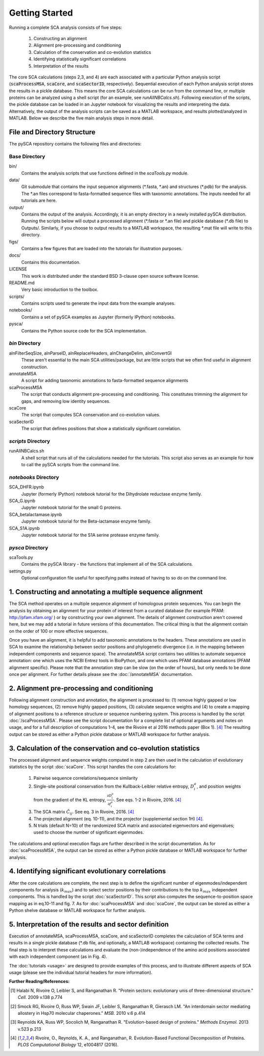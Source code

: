 .. SPDX-FileCopyrightText: 2019 sudorook <daemon@nullcodon.com>
..
.. SPDX-License-Identifier: BSD-3-Clause

===============
Getting Started
===============

Running a complete SCA analysis consists of five steps:

  1) Constructing an alignment
  2) Alignment pre-processing and conditioning
  3) Calculation of the conservation and co-evolution statistics
  4) Identifying statistically significant correlations
  5) Interpretation of the results

The core SCA calculations (steps 2,3, and 4) are each associated with a
particular Python analysis script (:code:`scaProcessMSA`, :code:`scaCore`, and
:code:`scaSectorID`, respectively). Sequential execution of each Python
analysis script stores the results in a pickle database. This means the core
SCA calculations can be run from the command line, or multiple proteins can be
analyzed using a shell script (for an example, see `runAllNBCalcs.sh`).
Following execution of the scripts, the pickle database can be loaded in an
Jupyter notebook for visualizing the results and interpreting the data.
Alternatively, the output of the analysis scripts can be saved as a MATLAB
workspace, and results plotted/analyzed in MATLAB. Below we describe the five
main analysis steps in more detail.


File and Directory Structure
============================

The pySCA repository contains the following files and directories:

Base Directory
--------------

bin/
  Contains the analysis scripts that use functions defined in the `scaTools.py`
  module.
data/
  Git submodule that contains the input sequence alignments (\*.fasta, \*.an)
  and structures (\*.pdb) for the analysis. The \*.an files correspond to
  fasta-formatted sequence files with taxonomic annotations. The inputs
  needed for all tutorials are here.
output/
  Contains the output of the analysis. Accordingly, it is an empty directory
  in a newly installed pySCA distribution. Running the scripts below will
  output a processed alignment (\*.fasta or \*.an file) and pickle database
  (\*.db file) to Outputs/. Similarly, if you choose to output results to a
  MATLAB workspace, the resulting \*.mat file will write to this directory.
figs/
  Contains a few figures that are loaded into the tutorials for illustration
  purposes.
docs/
  Contains this documentation.
LICENSE
  This work is distributed under the standard BSD 3-clause open source
  software license.
README.md
  Very basic introduction to the toolbox.
scripts/
  Contains scripts used to generate the input data from the example analyses.
notebooks/
  Contains a set of pySCA examples as Jupyter (formerly IPython) notebooks.
pysca/
  Contains the Python source code for the SCA implementation.

`bin` Directory
-----------------

alnFilterSeqSize, alnParseID, alnReplaceHeaders, alnChangeDelim, alnConvertGI
  These aren't essential to the main SCA utilities/package, but are little
  scripts that we often find useful in alignment construction.
annotateMSA
  A script for adding taxonomic annotations to fasta-formatted sequence
  alignments
scaProcessMSA
  The script that conducts alignment pre-processing and conditioning. This
  constitutes trimming the alignment for gaps, and removing low identity
  sequences.
scaCore
  The script that computes SCA conservation and co-evolution values.
scaSectorID
  The script that defines positions that show a statistically significant
  correlation.

`scripts` Directory
-------------------

runAllNBCalcs.sh
  A shell script that runs all of the calculations needed for the tutorials.
  This script also serves as an example for how to call the pySCA scripts
  from the command line.

`notebooks` Directory
---------------------

SCA_DHFR.ipynb
  Jupyter (formerly IPython) notebook tutorial for the Dihydrolate reductase
  enzyme family.
SCA_G.ipynb
  Jupyter notebook tutorial for the small G proteins.
SCA_betalactamase.ipynb
  Jupyter notebook tutorial for the Beta-lactamase enzyme family.
SCA_S1A.ipynb
  Jupyter notebook tutorial for the S1A serine protease enzyme family.

`pysca` Directory
-----------------

scaTools.py
  Contains the pySCA library - the functions that implement all of the SCA
  calculations.
settings.py
  Optional configuration file useful for specifying paths instead of having to
  so do on the command line.


1. Constructing and annotating a multiple sequence alignment
============================================================

The SCA method operates on a multiple sequence alignment of homologous protein
sequences. You can begin the analysis by obtaining an alignment for your
protein of interest from a curated database (for example PFAM:
http://pfam.xfam.org/ ) or by constructing your own alignment. The details of
alignment construction aren't covered here, but we may add a tutorial in future
versions of this documentation. The critical thing is that the alignment
contain on the order of 100 or more effective sequences.

Once you have an alignment, it is helpful to add taxonomic annotations to the
headers. These annotations are used in SCA to examine the relationship between
sector positions and phylogenetic divergence (i.e. in the mapping between
independent components and sequence space). The annotateMSA script contains
two utilities to automate sequence annotation: one which uses the NCBI Entrez
tools in BioPython, and one which uses PFAM database annotations (PFAM
alignment specific). Please note that the annotation step can be slow (on the
order of hours), but only needs to be done once per alignment. For further
details please see the :doc:`/annotateMSA` documentation.

2. Alignment pre-processing and conditioning
============================================

Following alignment construction and annotation, the alignment is processed to:
(1) remove highly gapped or low homology sequences, (2) remove highly gapped
positions, (3) calculate sequence weights and (4) to create a mapping of
alignment positions to a reference structure or sequence numbering system. This
process is handled by the script :doc:`/scaProcessMSA`. Please see the script
documentation for a complete list of optional arguments and notes on usage, and
for a full description of computations 1-4, see the Rivoire et al 2016 methods
paper (Box 1). [#Rivoire2016]_ The resulting output can be stored as either a
Python pickle database or MATLAB workspace for further analysis.

3. Calculation of the conservation and co-evolution statistics
==============================================================

The processed alignment and sequence weights computed in step 2 are then used
in the calculation of evolutionary statistics by the script :doc:`scaCore`.
This script handles the core calculations for:

    1. Pairwise sequence correlations/sequence similarity
    2. Single-site positional conservation from the Kullback-Leibler relative
       entropy, :math:`D_i^a`, and position weights from the gradient of the KL
       entropy, :math:`\frac{\partial{D_i^a}}{\partial{f_i^a}}`. See eqs. 1-2
       in Rivoire, 2016. [#Rivoire2016]_
    3. The SCA matrix :math:`\tilde{C_{ij}}`. See eq. 3 in Rivoire, 2016.
       [#Rivoire2016]_
    4. The projected alignment (eq. 10-11), and the projector (supplemental
       section 1H) [#Rivoire2016]_.
    5. N trials (default N=10) of the randomized SCA matrix and associated
       eigenvectors and eigenvalues; used to choose the number of significant
       eigenmodes.

The calculations and optional execution flags are further described in the
script documentation. As for :doc:`scaProcessMSA`, the output can be stored as
either a Python pickle database or MATLAB workspace for further analysis.

4. Identifying significant evolutionary correlations
====================================================

After the core calculations are complete, the next step is to define the
significant number of eigenmodes/independent components for analysis
(:math:`k_{max}`) and to select sector positions by their contributions to the
top :math:`k_{max}` independent components. This is handled by the script
:doc:`scaSectorID`. This script also computes the sequence-to-position space
mapping as in eq.10-11 and fig. 7. As for :doc:`scaProcessMSA` and
:doc:`scaCore`, the output can be stored as either a Python shelve database or
MATLAB workspace for further analysis.

5. Interpretation of the results and sector definition
======================================================

Execution of annotateMSA, scaProcessMSA, scaCore, and scaSectorID completes
the calculation of SCA terms and results in a single pickle database (\*.db
file, and optionally, a MATLAB workspace) containing the collected results. The
final step is to interpret these calculations and evaluate the
(non-)independence of the amino acid positions associated with each independent
component (as in Fig. 4).

The :doc:`tutorials <usage>` are designed to provide examples of this process,
and to illustrate different aspects of SCA usage (please see the individual
tutorial headers for more information).


**Further Reading/References:**

.. [#Halabi2009] Halabi N, Rivoire O, Leibler S, and Ranganathan R. "Protein
   sectors: evolutionary unis of three-dimensional structure." *Cell.* 2009
   v.138 p.774

.. [#Smock2010] Smock RG, Rivoire O, Russ WP, Swain JF, Leibler S, Ranganathan
   R, Gierasch LM. "An interdomain sector mediating allostery in Hsp70
   molecular chaperones." *MSB.* 2010 v.6 p.414

.. [#Reynolds2013] Reynolds KA, Russ WP, Socolich M, Ranganathan R.
   "Evolution-based design of proteins." *Methods Enzymol.* 2013 v.523 p.213

.. [#Rivoire2016] Rivoire, O., Reynolds, K. A., and Ranganathan, R.
   Evolution-Based Functional Decomposition of Proteins. *PLOS Computational
   Biology* 12, e1004817 (2016).
